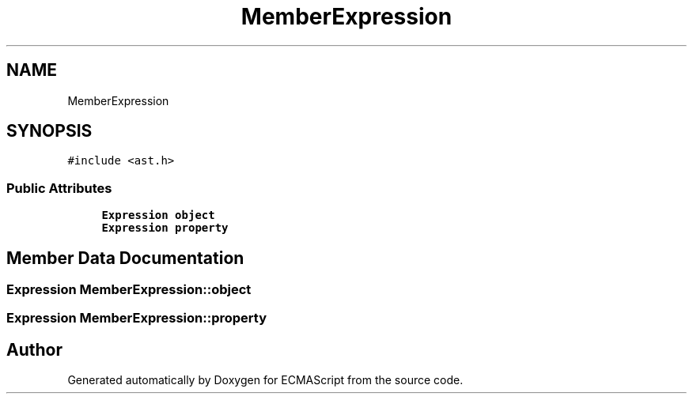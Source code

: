 .TH "MemberExpression" 3 "Sat Apr 29 2017" "ECMAScript" \" -*- nroff -*-
.ad l
.nh
.SH NAME
MemberExpression
.SH SYNOPSIS
.br
.PP
.PP
\fC#include <ast\&.h>\fP
.SS "Public Attributes"

.in +1c
.ti -1c
.RI "\fBExpression\fP \fBobject\fP"
.br
.ti -1c
.RI "\fBExpression\fP \fBproperty\fP"
.br
.in -1c
.SH "Member Data Documentation"
.PP 
.SS "\fBExpression\fP MemberExpression::object"

.SS "\fBExpression\fP MemberExpression::property"


.SH "Author"
.PP 
Generated automatically by Doxygen for ECMAScript from the source code\&.
